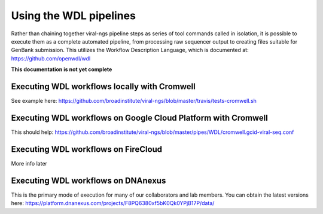Using the WDL pipelines
=======================

Rather than chaining together viral-ngs pipeline steps as series of tool
commands called in isolation, it is possible to execute them as a
complete automated pipeline, from processing raw sequencer output to
creating files suitable for GenBank submission. This utilizes the Workflow
Description Language, which is documented at:
https://github.com/openwdl/wdl

**This documentation is not yet complete**


Executing WDL workflows locally with Cromwell
---------------------------------------------

See example here: https://github.com/broadinstitute/viral-ngs/blob/master/travis/tests-cromwell.sh


Executing WDL workflows on Google Cloud Platform with Cromwell
--------------------------------------------------------------

This should help: https://github.com/broadinstitute/viral-ngs/blob/master/pipes/WDL/cromwell.gcid-viral-seq.conf


Executing WDL workflows on FireCloud
------------------------------------

More info later


Executing WDL workflows on DNAnexus
-----------------------------------

This is the primary mode of execution for many of our collaborators and
lab members. You can obtain the latest versions here:
https://platform.dnanexus.com/projects/F8PQ6380xf5bK0Qk0YPjB17P/data/
